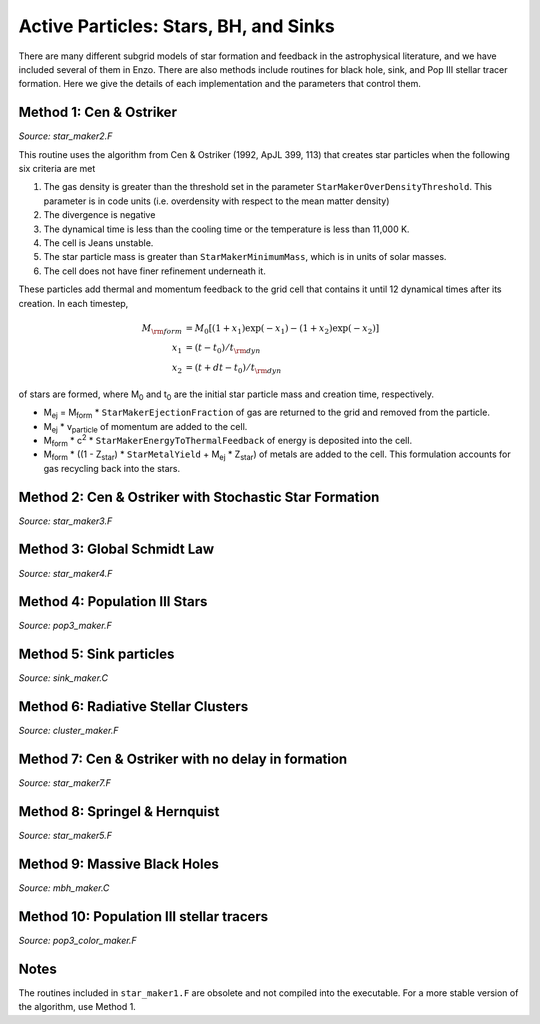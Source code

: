 Active Particles: Stars, BH, and Sinks
======================================

There are many different subgrid models of star formation and feedback
in the astrophysical literature, and we have included several of them
in Enzo.  There are also methods include routines for black hole,
sink, and Pop III stellar tracer formation.  Here we give the details
of each implementation and the parameters that control them.

Method 1: Cen & Ostriker
------------------------
*Source: star_maker2.F*

This routine uses the algorithm from Cen & Ostriker (1992, ApJL 399,
113) that creates star particles when the following six criteria are
met

#. The gas density is greater than the threshold set in the parameter
   ``StarMakerOverDensityThreshold``.  This parameter is in code units
   (i.e. overdensity with respect to the mean matter density)

#. The divergence is negative

#. The dynamical time is less than the cooling time or the temperature
   is less than 11,000 K.

#. The cell is Jeans unstable.

#. The star particle mass is greater than ``StarMakerMinimumMass``,
   which is in units of solar masses.

#. The cell does not have finer refinement underneath it.

These particles add thermal and momentum feedback to the grid cell
that contains it until 12 dynamical times after its creation.  In each
timestep,

.. math::
   
   M_{\rm form} &= M_0 [ (1+x_1) \exp(-x_1) - (1+x_2) \exp(-x_2) ]\\
   x_1 &= (t - t_0) / t_{\rm dyn}\\
   x_2 &= (t + dt - t_0) / t_{\rm dyn}

of stars are formed, where M\ :sub:`0` and t\ :sub:`0` are the initial
star particle mass and creation time, respectively.  

* M\ :sub:`ej` = M\ :sub:`form` * ``StarMakerEjectionFraction`` of gas
  are returned to the grid and removed from the particle.

* M\ :sub:`ej` * v\ :sub:`particle` of momentum are added to the cell.

* M\ :sub:`form` * c\ :sup:`2` * ``StarMakerEnergyToThermalFeedback``
  of energy is deposited into the cell.

* M\ :sub:`form` * ((1 - Z\ :sub:`star`) * ``StarMetalYield`` + M\
  :sub:`ej` * Z\ :sub:`star`) of metals are added to the cell.  This
  formulation accounts for gas recycling back into the stars.

Method 2: Cen & Ostriker with Stochastic Star Formation
-------------------------------------------------------
*Source: star_maker3.F*

Method 3: Global Schmidt Law
----------------------------
*Source: star_maker4.F*

Method 4: Population III Stars
------------------------------
*Source: pop3_maker.F*

Method 5: Sink particles
------------------------
*Source: sink_maker.C*

Method 6: Radiative Stellar Clusters
------------------------------------
*Source: cluster_maker.F*

Method 7: Cen & Ostriker with no delay in formation
---------------------------------------------------
*Source: star_maker7.F*

Method 8: Springel & Hernquist
------------------------------
*Source: star_maker5.F*

Method 9: Massive Black Holes
-----------------------------
*Source: mbh_maker.C*

Method 10: Population III stellar tracers
-----------------------------------------
*Source: pop3_color_maker.F*

Notes
------------------------

The routines included in ``star_maker1.F`` are obsolete and not
compiled into the executable.  For a more stable version of the
algorithm, use Method 1.

